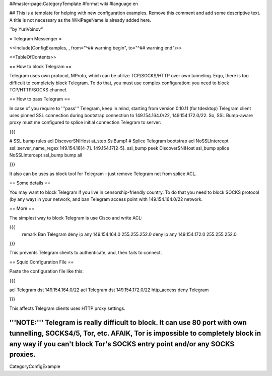 ##master-page:CategoryTemplate
#format wiki
#language en

## This is a template for helping with new configuration examples. Remove this comment and add some descriptive text. A title is not necessary as the WikiPageName is already added here.

''by YuriVoinov''

= Telegram Messenger =

<<Include(ConfigExamples, , from="^## warning begin", to="^## warning end")>>

<<TableOfContents>>

== How to block Telegram ==

Telegram uses own protocol, MProto, which can be utilize TCP/SOCKS/HTTP over own tunneling. Ergo, there is too difficult to completely block Telegram. To do that, you must use complex configuration: you need to block TCP/HTTP/SOCKS channel.

== How to pass Telegram ==

In case of you require to '''pass''' Telegram, keep in mind, starting from version 0.10.11 (for tdesktop) Telegram client uses pinned SSL connection during bootstrap connection to 149.154.164.0/22, 149.154.172.0/22. So, SSL Bump-aware proxy must me configured to splice initial connection Telegram to server:

{{{

# SSL bump rules
acl DiscoverSNIHost at_step SslBump1
# Splice Telegram bootstrap
acl NoSSLIntercept ssl::server_name_regex 149\.154\.16[4-7]\. 149\.154\.17[2-5]\.
ssl_bump peek DiscoverSNIHost
ssl_bump splice NoSSLIntercept
ssl_bump bump all

}}}

It also can be uses as block tool for Telegram - just remove Telegram net from splice ACL.

== Some details ==

You may want to block Telegram if you live in censorship-friendly country. To do that you need to block SOCKS protocol (by any way) in your network, and ban Telegram access point with 149.154.164.0/22 network.

== More ==

The simplest way to block Telegram is use Cisco and write ACL:

{{{
 remark Ban Telegram
 deny   ip any 149.154.164.0 255.255.252.0
 deny   ip any 149.154.172.0 255.255.252.0
}}}

This prevents Telegram clients to authenticate, and, then fails to connect.

== Squid Configuration File ==

Paste the configuration file like this:

{{{

acl Telegram dst 149.154.164.0/22
acl Telegram dst 149.154.172.0/22
http_access deny Telegram

}}}

This affects Telegram clients uses HTTP proxy settings.

'''NOTE:''' Telegram is really difficult to block. It can use 80 port with own tunnelling, SOCKS4/5, Tor, etc. AFAIK, Tor is impossible to completely block in any way if you can't block Tor's SOCKS entry point and/or any SOCKS proxies.
----
CategoryConfigExample
